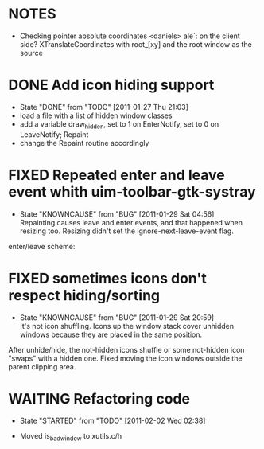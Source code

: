 * NOTES
- Checking pointer absolute coordinates
  <daniels> ale`: on the client side? XTranslateCoordinates with root_[xy] and
    the root window as the source

* DONE Add icon hiding support
  - State "DONE"       from "TODO"       [2011-01-27 Thu 21:03]
  - load a file with a list of hidden window classes
  - add a variable draw_hidden, set to 1 on EnterNotify, set to 0 on LeaveNotify; Repaint
  - change the Repaint routine accordingly
  
* FIXED Repeated enter and leave event whith uim-toolbar-gtk-systray
  - State "KNOWNCAUSE" from "BUG"        [2011-01-29 Sat 04:56] \\
    Repainting causes leave and enter events, and that happened when resizing too. Resizing didn't set the ignore-next-leave-event flag.
  enter/leave scheme:

* FIXED sometimes icons don't respect hiding/sorting
  - State "KNOWNCAUSE" from "BUG"        [2011-01-29 Sat 20:59] \\
    It's not icon shuffling. Icons up the window stack cover unhidden windows because they are placed in the same position.
  After unhide/hide, the not-hidden icons shuffle or some not-hidden icon "swaps" with a hidden one. Fixed moving the icon windows outside
  the parent clipping area.
* WAITING Refactoring code
  - State "STARTED"    from "TODO"       [2011-02-02 Wed 02:38]
  :LOGBOOK:
  CLOCK: [2011-02-02 Wed 02:38]
  :END:
  - Moved is_bad_window to xutils.c/h

